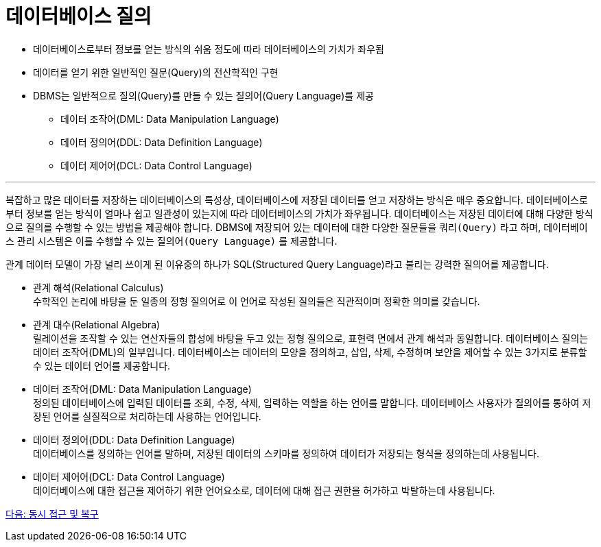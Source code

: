 = 데이터베이스 질의

* 데이터베이스로부터 정보를 얻는 방식의 쉬움 정도에 따라 데이터베이스의 가치가 좌우됨
* 데이터를 얻기 위한 일반적인 질문(Query)의 전산학적인 구현
* DBMS는 일반적으로 질의(Query)를 만들 수 있는 질의어(Query Language)를 제공
** 데이터 조작어(DML: Data Manipulation Language)
** 데이터 정의어(DDL: Data Definition Language)
** 데이터 제어어(DCL: Data Control Language)

---

복잡하고 많은 데이터를 저장하는 데이터베이스의 특성상, 데이터베이스에 저장된 데이터를 얻고 저장하는 방식은 매우 중요합니다. 데이터베이스로부터 정보를 얻는 방식이 얼마나 쉽고 일관성이 있는지에 따라 데이터베이스의 가치가 좌우됩니다. 
데이터베이스는 저장된 데이터에 대해 다양한 방식으로 질의를 수행할 수 있는 방법을 제공해야 합니다. DBMS에 저장되어 있는 데이터에 대한 다양한 질문들을 `쿼리(Query)` 라고 하며, 데이터베이스 관리 시스템은 이를 수행할 수 있는 `질의어(Query Language)` 를 제공합니다. 

관계 데이터 모델이 가장 널리 쓰이게 된 이유중의 하나가 SQL(Structured Query Language)라고 불리는 강력한 질의어를 제공합니다.

* 관계 해석(Relational Calculus) +
수학적인 논리에 바탕을 둔 일종의 정형 질의어로 이 언어로 작성된 질의들은 직관적이며 정확한 의미를 갖습니다. 
* 관계 대수(Relational Algebra) +
릴레이션을 조작할 수 있는 연산자들의 합성에 바탕을 두고 있는 정형 질의으로, 표현력 면에서 관계 해석과 동일합니다.
데이터베이스 질의는 데이터 조작어(DML)의 일부입니다. 데이터베이스는 데이터의 모양을 정의하고, 삽입, 삭제, 수정하며 보안을 제어할 수 있는 3가지로 분류할 수 있는 데이터 언어를 제공합니다.
* 데이터 조작어(DML: Data Manipulation Language) +
정의된 데이터베이스에 입력된 데이터를 조회, 수정, 삭제, 입력하는 역할을 하는 언어를 말합니다. 데이터베이스 사용자가 질의어를 통하여 저장된 언어를 실질적으로 처리하는데 사용하는 언어입니다.
* 데이터 정의어(DDL: Data Definition Language) +
데이터베이스를 정의하는 언어를 말하며, 저장된 데이터의 스키마를 정의하여 데이터가 저장되는 형식을 정의하는데 사용됩니다.
* 데이터 제어어(DCL: Data Control Language) +
데이터베이스에 대한 접근을 제어하기 위한 언어요소로, 데이터에 대해 접근 권한을 허가하고 박탈하는데 사용됩니다.

link:./14_concurrency.adoc[다음: 동시 접근 및 복구]